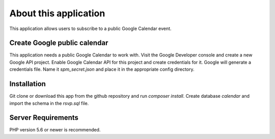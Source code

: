 ###################
About this application
###################

This application allows users to subscribe to a public Google Calendar event.

*****************************
Create Google public calendar
*****************************

This application needs a public Google Calendar to work with. Visit the Google Developer console
and create a new Google API project. Enable Google Calendar API for this project and create credentials for it.
Google will generate a credentials file. Name it `spm_secret.json` and place it in the appropriate config directory.

************
Installation
************

Git clone or download this app from the github repository and run `composer install`.
Create database `calendar` and import the schema in the `rsvp.sql` file.

*******************
Server Requirements
*******************

PHP version 5.6 or newer is recommended.

